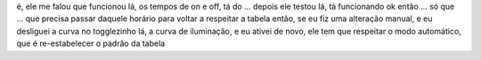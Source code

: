 é, ele me falou que funcionou lá, os tempos de on e off, tá do ... depois ele testou lá, tá funcionando ok
então ... só que ... que precisa passar daquele horário para voltar a respeitar a tabela
então, se eu fiz uma alteração manual, e eu desliguei a curva no togglezinho lá, a curva de iluminação, e eu ativei de novo,
ele tem que respeitar o modo automático, que é re-estabelecer o padrão da tabela


